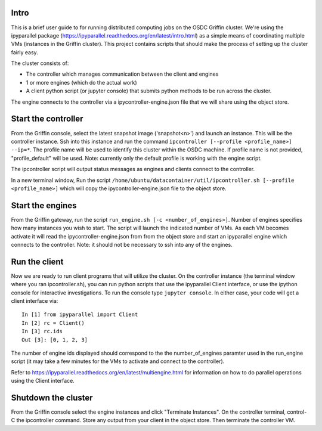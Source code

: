 Intro
-----

This is a brief user guide to for running distributed computing jobs on
the OSDC Griffin cluster.  We're using the ipyparallel package (https://ipyparallel.readthedocs.org/en/latest/intro.html)
as a simple means of coordinating multiple VMs (instances in the Griffin cluster).
This project contains scripts that should make the process of setting up the cluster fairly easy.

The cluster consists of:

* The controller which manages communication between the client and engines
* 1 or more engines (which do the actual work)
* A client python script (or jupyter console) that submits python methods to be run across the cluster.

The engine connects to the controller via a ipycontroller-engine.json file that we will share using 
the object store.

Start the controller
--------------------

From the Griffin console, select the latest snapshot image ('snapshot<n>') and launch an instance.  
This will be the controller instance.  Ssh into this instance and run the command 
``ipcontroller [--profile <profile_name>] --ip=*``.  The profile name will be used to identify this 
cluster within the OSDC machine.  If profile name is not provided, "profile_default" will be used.
Note: currently only the default profile is working with the engine script.

The ipcontroller script will output status messages as engines and clients connect to the controller.

In a new terminal window, Run the script
``/home/ubuntu/datacontainer/util/ipcontroller.sh [--profile <profile_name>]`` 
which will copy the ipycontroller-engine.json file to the object store.

Start the engines
-----------------

From the Griffin gateway, run the script ``run_engine.sh [-c <number_of_engines>]``. Number of engines specifies how many instances you wish to start.  The script will launch the indicated number of VMs.  As each VM becomes activate it will read the ipycontroller-engine.json from from the object store and start an ipyparallel engine which connects to the controller. Note: it should not be necessary to ssh into any of the engines.

Run the client
--------------
 
Now we are ready to run client programs that will utilize the cluster.  On the controller instance (the 
terminal window where you ran ipcontroller.sh), you can run python scripts that use the ipyparallel Client
interface, or use the ipython console for interactive investigations.  
To run the console type ``jupyter console``.  In either case, your code will get a client interface via::
 
    In [1] from ipyparallel import Client
    In [2] rc = Client()
    In [3] rc.ids
    Out [3]: [0, 1, 2, 3]

The number of engine ids displayed should correspond to the the number_of_engines paramter used in the 
run_engine script  (it may take a few minutes for the VMs to activate and connect to the controller).
 
Refer to https://ipyparallel.readthedocs.org/en/latest/multiengine.html for information on how to do
parallel operations using the Client interface.
 
Shutdown the cluster
--------------------
 
From the Griffin console select the engine instances and click "Terminate Instances".
On the controller terminal, control-C the ipcontroller command.  Store any output from your client
in the object store.  Then terminate the controller VM.
